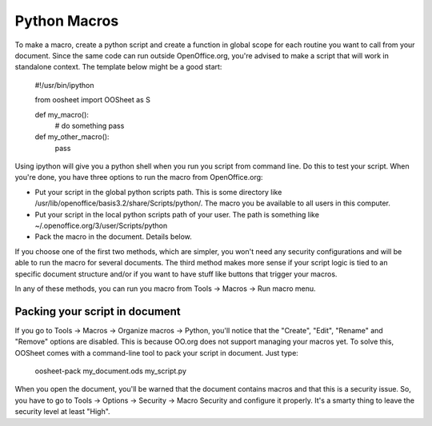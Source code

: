 
.. _macros:

=============
Python Macros
=============

To make a macro, create a python script and create a function in global scope for each routine you want to call from your document. Since the same code can run outside OpenOffice.org, you're advised to make a script that will work in standalone context. The template below might be a good start:

  #!/usr/bin/ipython

  from oosheet import OOSheet as S

  def my_macro():
      # do something
      pass

  def my_other_macro(): 
      pass

Using ipython will give you a python shell when you run you script from command line. Do this to test your script. When you're done, you have three options to run the macro from OpenOffice.org:

- Put your script in the global python scripts path. This is some directory like /usr/lib/openoffice/basis3.2/share/Scripts/python/. The macro you be available to all users in this computer.
- Put your script in the local python scripts path of your user. The path is something like ~/.openoffice.org/3/user/Scripts/python
- Pack the macro in the document. Details below.

If you choose one of the first two methods, which are simpler, you won't need any security configurations and will be able to run the macro for several documents. The third method makes more sense if your script logic is tied to an specific document structure and/or if you want to have stuff like buttons that trigger your macros. 

In any of these methods, you can run you macro from Tools -> Macros -> Run macro menu.

Packing your script in document
===============================

If you go to Tools -> Macros -> Organize macros -> Python, you'll notice that the "Create", "Edit", "Rename" and "Remove" options are disabled. This is because OO.org does not support managing your macros yet. To solve this, OOSheet comes with a command-line tool to pack your script in document. Just type:

  oosheet-pack my_document.ods my_script.py

When you open the document, you'll be warned that the document contains macros and that this is a security issue. So, you have to go to Tools -> Options -> Security -> Macro Security and configure it properly. It's a smarty thing to leave the security level at least "High".


